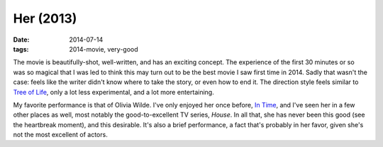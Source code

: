Her (2013)
==========

:date: 2014-07-14
:tags: 2014-movie, very-good



The movie is beautifully-shot, well-written, and has an exciting
concept. The experience of the first 30 minutes or so was so magical
that I was led to think this may turn out to be the best movie I saw
first time in 2014. Sadly that wasn't the case: feels like the writer
didn't know where to take the story, or even how to end it. The
direction style feels similar to `Tree of Life`__, only a lot less
experimental, and a lot more entertaining.

My favorite performance is that of Olivia Wilde. I've only enjoyed her
once before, `In Time`__, and I've seen her in a few other places as
well, most notably the good-to-excellent TV series, *House*. In all
that, she has never been this good (see the heartbreak moment), and
this desirable. It's also a brief performance, a fact that's probably
in her favor, given she's not the most excellent of actors.


__ http://movies.tshepang.net/tree-of-life-2011
__ http://movies.tshepang.net/in-time-2011
